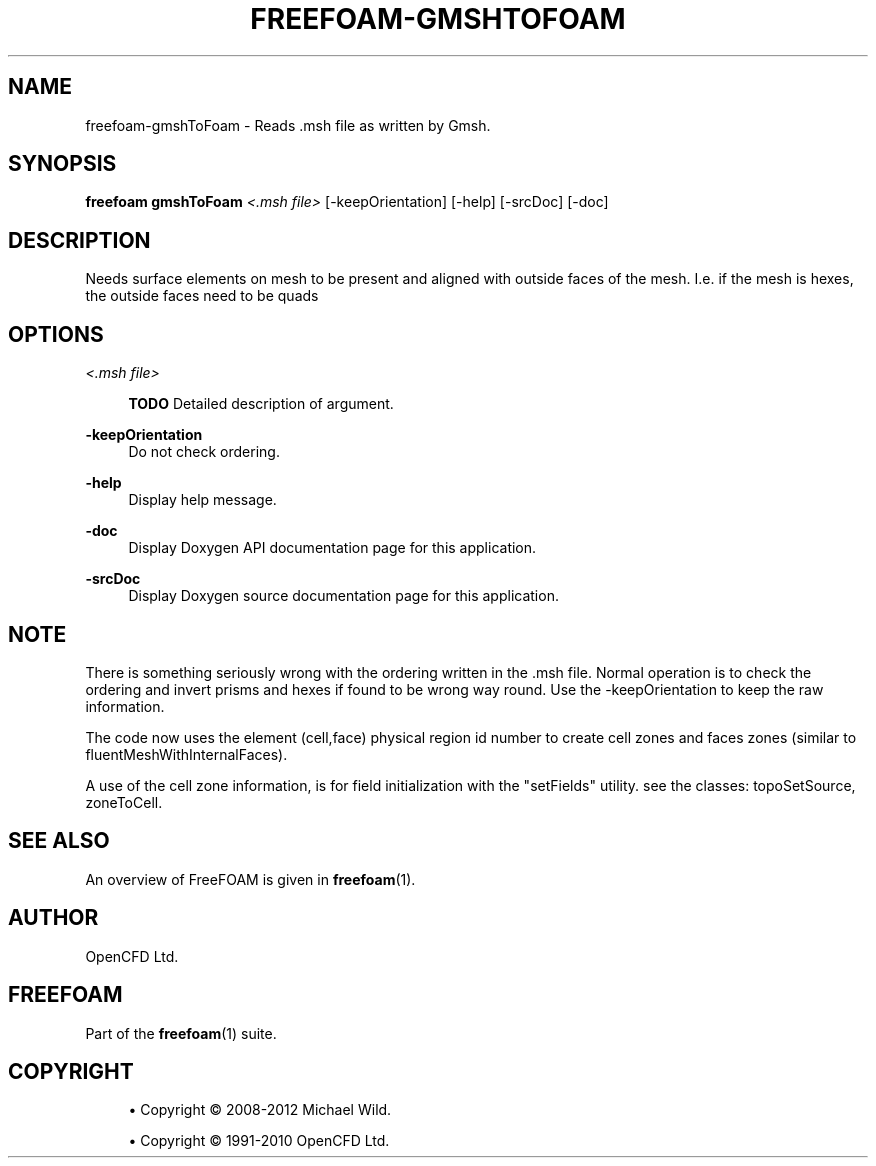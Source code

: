 '\" t
.\"     Title: freefoam-gmshtofoam
.\"    Author: [see the "AUTHOR" section]
.\" Generator: DocBook XSL Stylesheets v1.75.2 <http://docbook.sf.net/>
.\"      Date: 05/14/2012
.\"    Manual: FreeFOAM Manual
.\"    Source: FreeFOAM 0.1.0
.\"  Language: English
.\"
.TH "FREEFOAM\-GMSHTOFOAM" "1" "05/14/2012" "FreeFOAM 0\&.1\&.0" "FreeFOAM Manual"
.\" -----------------------------------------------------------------
.\" * Define some portability stuff
.\" -----------------------------------------------------------------
.\" ~~~~~~~~~~~~~~~~~~~~~~~~~~~~~~~~~~~~~~~~~~~~~~~~~~~~~~~~~~~~~~~~~
.\" http://bugs.debian.org/507673
.\" http://lists.gnu.org/archive/html/groff/2009-02/msg00013.html
.\" ~~~~~~~~~~~~~~~~~~~~~~~~~~~~~~~~~~~~~~~~~~~~~~~~~~~~~~~~~~~~~~~~~
.ie \n(.g .ds Aq \(aq
.el       .ds Aq '
.\" -----------------------------------------------------------------
.\" * set default formatting
.\" -----------------------------------------------------------------
.\" disable hyphenation
.nh
.\" disable justification (adjust text to left margin only)
.ad l
.\" -----------------------------------------------------------------
.\" * MAIN CONTENT STARTS HERE *
.\" -----------------------------------------------------------------
.SH "NAME"
freefoam-gmshToFoam \- Reads \&.msh file as written by Gmsh\&.
.SH "SYNOPSIS"
.sp
\fBfreefoam gmshToFoam\fR \fI<\&.msh file>\fR [\-keepOrientation] [\-help] [\-srcDoc] [\-doc]
.SH "DESCRIPTION"
.sp
Needs surface elements on mesh to be present and aligned with outside faces of the mesh\&. I\&.e\&. if the mesh is hexes, the outside faces need to be quads
.SH "OPTIONS"
.PP
\fI<\&.msh file>\fR
.RS 4

\fBTODO\fR
Detailed description of argument\&.
.RE
.PP
\fB\-keepOrientation\fR
.RS 4
Do not check ordering\&.
.RE
.PP
\fB\-help\fR
.RS 4
Display help message\&.
.RE
.PP
\fB\-doc\fR
.RS 4
Display Doxygen API documentation page for this application\&.
.RE
.PP
\fB\-srcDoc\fR
.RS 4
Display Doxygen source documentation page for this application\&.
.RE
.SH "NOTE"
.sp
There is something seriously wrong with the ordering written in the \&.msh file\&. Normal operation is to check the ordering and invert prisms and hexes if found to be wrong way round\&. Use the \-keepOrientation to keep the raw information\&.
.sp
The code now uses the element (cell,face) physical region id number to create cell zones and faces zones (similar to fluentMeshWithInternalFaces)\&.
.sp
A use of the cell zone information, is for field initialization with the "setFields" utility\&. see the classes: topoSetSource, zoneToCell\&.
.SH "SEE ALSO"
.sp
An overview of FreeFOAM is given in \fBfreefoam\fR(1)\&.
.SH "AUTHOR"
.sp
OpenCFD Ltd\&.
.SH "FREEFOAM"
.sp
Part of the \fBfreefoam\fR(1) suite\&.
.SH "COPYRIGHT"
.sp
.RS 4
.ie n \{\
\h'-04'\(bu\h'+03'\c
.\}
.el \{\
.sp -1
.IP \(bu 2.3
.\}
Copyright \(co 2008\-2012 Michael Wild\&.
.RE
.sp
.RS 4
.ie n \{\
\h'-04'\(bu\h'+03'\c
.\}
.el \{\
.sp -1
.IP \(bu 2.3
.\}
Copyright \(co 1991\-2010 OpenCFD Ltd\&.
.RE
